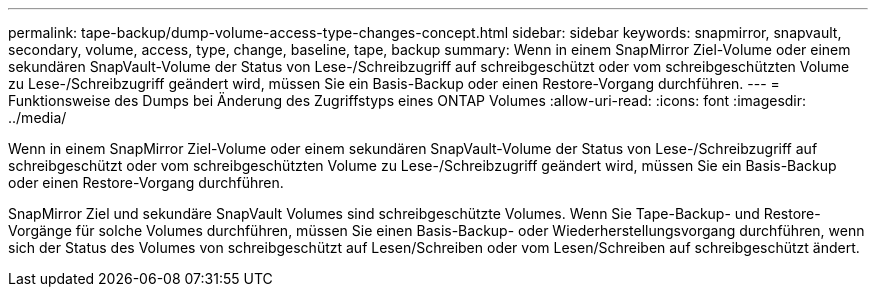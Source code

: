 ---
permalink: tape-backup/dump-volume-access-type-changes-concept.html 
sidebar: sidebar 
keywords: snapmirror, snapvault, secondary, volume, access, type, change, baseline, tape, backup 
summary: Wenn in einem SnapMirror Ziel-Volume oder einem sekundären SnapVault-Volume der Status von Lese-/Schreibzugriff auf schreibgeschützt oder vom schreibgeschützten Volume zu Lese-/Schreibzugriff geändert wird, müssen Sie ein Basis-Backup oder einen Restore-Vorgang durchführen. 
---
= Funktionsweise des Dumps bei Änderung des Zugriffstyps eines ONTAP Volumes
:allow-uri-read: 
:icons: font
:imagesdir: ../media/


[role="lead"]
Wenn in einem SnapMirror Ziel-Volume oder einem sekundären SnapVault-Volume der Status von Lese-/Schreibzugriff auf schreibgeschützt oder vom schreibgeschützten Volume zu Lese-/Schreibzugriff geändert wird, müssen Sie ein Basis-Backup oder einen Restore-Vorgang durchführen.

SnapMirror Ziel und sekundäre SnapVault Volumes sind schreibgeschützte Volumes. Wenn Sie Tape-Backup- und Restore-Vorgänge für solche Volumes durchführen, müssen Sie einen Basis-Backup- oder Wiederherstellungsvorgang durchführen, wenn sich der Status des Volumes von schreibgeschützt auf Lesen/Schreiben oder vom Lesen/Schreiben auf schreibgeschützt ändert.
